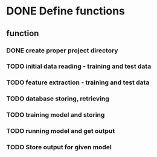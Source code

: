 
* DONE Define functions
  CLOSED: [2016-12-11 Sun 16:48]

** function
*** DONE create proper project directory
    CLOSED: [2016-12-11 Sun 17:06]
*** TODO initial data reading - training and test data
*** TODO feature extraction - training and test data
*** TODO database storing, retrieving
*** TODO training model and storing
*** TODO running model and get output
*** TODO Store output for given model


